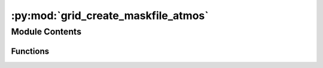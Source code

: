 :py:mod:`grid_create_maskfile_atmos`
====================================

.. py:module:: grid_create_maskfile_atmos


Module Contents
---------------


Functions
~~~~~~~~~

.. autoapisummary::

   grid_create_maskfile_atmos.grid_create_maskfile_atmos



.. py:function:: grid_create_maskfile_atmos(input_dir, my_directory, which_grid='t_grid')


